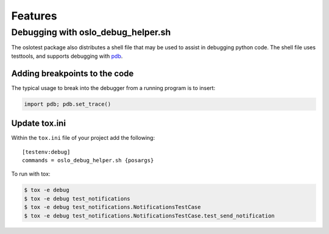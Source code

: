 ==========
 Features
==========

Debugging with oslo_debug_helper.sh
===================================

The oslotest package also distributes a shell file that may be used to assist
in debugging python code. The shell file uses testtools, and supports debugging
with `pdb <https://docs.python.org/2/library/pdb.html>`_.

Adding breakpoints to the code
------------------------------

The typical usage to break into the debugger from a running program is to
insert:

.. code-block:: python

  import pdb; pdb.set_trace()

Update tox.ini
--------------

Within the ``tox.ini`` file of your project add the following::

  [testenv:debug]
  commands = oslo_debug_helper.sh {posargs}

To run with tox:

.. code-block:: bash

  $ tox -e debug
  $ tox -e debug test_notifications
  $ tox -e debug test_notifications.NotificationsTestCase
  $ tox -e debug test_notifications.NotificationsTestCase.test_send_notification
